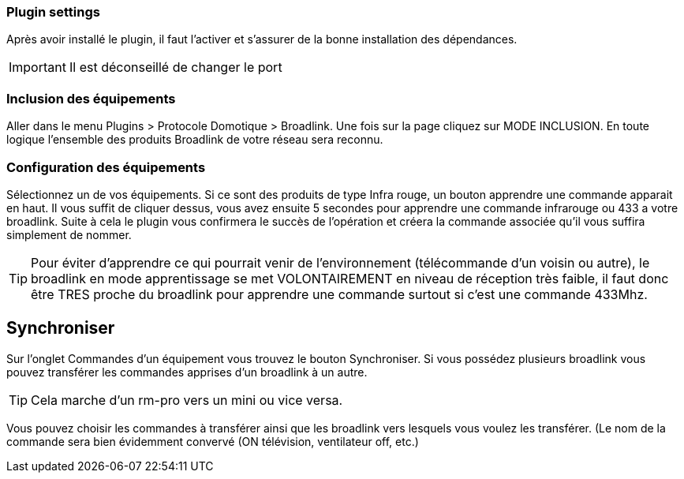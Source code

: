 === Plugin settings

Après avoir installé le plugin, il faut l'activer et s'assurer de la bonne installation des dépendances.

[IMPORTANT]
Il est déconseillé de changer le port

=== Inclusion des équipements

Aller dans le menu Plugins > Protocole Domotique > Broadlink.
Une fois sur la page cliquez sur MODE INCLUSION.
En toute logique l’ensemble des produits Broadlink de votre réseau sera reconnu.

=== Configuration des équipements

Sélectionnez un de vos équipements.
Si ce sont des produits de type Infra rouge, un bouton apprendre une commande apparait en haut. Il vous suffit de cliquer dessus, vous avez ensuite 5 secondes pour apprendre une commande infrarouge ou 433 a votre broadlink.
Suite à cela le plugin vous confirmera le succès de l’opération et créera la commande associée qu’il vous suffira simplement de nommer.

[TIP]
Pour éviter d’apprendre ce qui pourrait venir de l’environnement (télécommande d’un voisin ou autre), le broadlink en mode apprentissage se met VOLONTAIREMENT en niveau de réception très faible, il faut donc être TRES proche du broadlink pour apprendre une commande surtout si c’est une commande 433Mhz.

== Synchroniser

Sur l'onglet Commandes d'un équipement vous trouvez le bouton Synchroniser.
Si vous possédez plusieurs broadlink vous pouvez transférer les commandes apprises d’un broadlink à un autre.

[TIP]
Cela marche d’un rm-pro vers un mini ou vice versa.

Vous pouvez choisir les commandes à transférer ainsi que les broadlink vers lesquels vous voulez les transférer. (Le nom de la commande sera bien évidemment convervé (ON  télévision, ventilateur off, etc.)